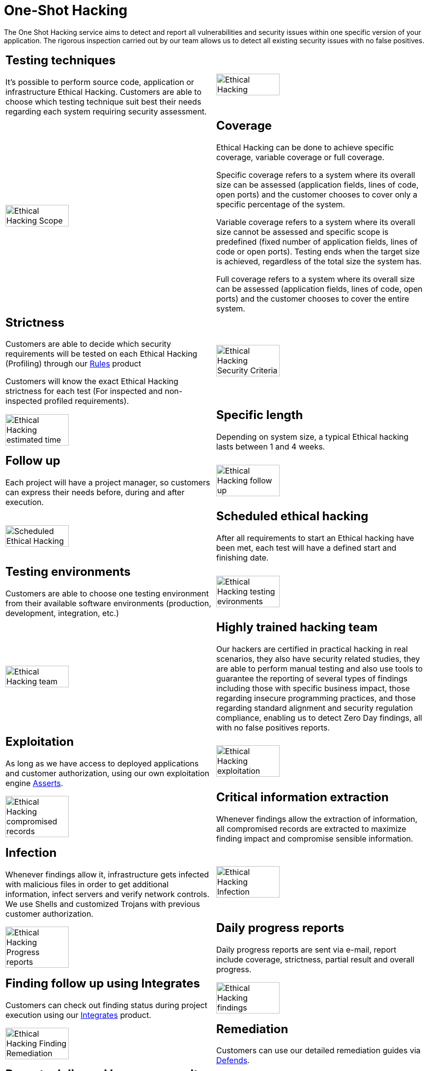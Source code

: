 :slug: services/one-shot-hacking/
:category: services
:description: In this page we present our One Shot Hacking service, which aims to detect and report all vulnerabilities and security issues within your application. The rigorous inspection of our team allow us to detect all existing security findings with no false positives.
:keywords: FLUID, Services, Ethical Hacking, Pentesting, Security, Application.
:translate: servicios/hacking-puntual/

= One-Shot Hacking

The One Shot Hacking service aims to detect and report all vulnerabilities
and security issues within one specific version of your application.
The rigorous inspection carried out by our team allows us to detect
all existing security issues with no false positives.

[role="tb-alt"]
[cols=2, frame="none"]
|====

a|== Testing techniques
It's possible to perform source code,
application or infrastructure Ethical Hacking.
Customers are able to choose which testing technique
suit best their needs regarding each system requiring security assessment.

^.^a|image:ethical-hacking.png[alt="Ethical Hacking", width="55%"]

^.^a|image:cobertura.png[alt="Ethical Hacking Scope", width="55%"]

a|== Coverage

Ethical Hacking can be done to achieve specific coverage,
variable coverage or full coverage.

Specific coverage refers to a system
where its overall size can be assessed
(application fields, lines of code, open ports)
and the customer chooses to cover only a specific percentage of the system.

Variable coverage refers to a system where its overall size cannot be assessed
and specific scope is predefined
(fixed number of application fields, lines of code or open ports).
Testing ends when the target size is achieved,
regardless of the total size the system has.

Full coverage refers to a system where its overall size can be assessed
(application fields, lines of code, open ports)
and the customer chooses to cover the entire system.

a|== Strictness

Customers are able to decide which security requirements will be tested
on each Ethical Hacking (Profiling)
through our [button]#link:../../products/rules/[Rules]# product

Customers will know the exact Ethical Hacking strictness for each test
(For inspected and non-inspected profiled requirements).

^.^a|image:criterio-seguridad.png[alt="Ethical Hacking Security Criteria", width="55%"]

^.^a|image:duracion.png[alt="Ethical Hacking estimated time", width="55%"]

a|== Specific length

Depending on system size, a typical Ethical hacking
lasts between +1+ and +4+ weeks.

a|== Follow up

Each project will have a project manager,
so customers can express their needs before, during and after execution.

^.^a|image:seguimiento-proyecto.png[alt="Ethical Hacking follow up", width="55%"]

^.^a|image:ejecucion-programada.png[alt="Scheduled Ethical Hacking", width="55%"]

a|== Scheduled ethical hacking

After all requirements to start an Ethical hacking have been met,
each test will have a defined start and finishing date.

a|== Testing environments

Customers are able to choose one testing environment
from their available software environments
(production, development, integration, etc.)

^.^a|image:ambientes-pruebas.png[alt="Ethical Hacking testing evironments", width="55%"]

^.^a|image:equipo.png[alt="Ethical Hacking team", width="55%"]

a|== Highly trained hacking team

Our hackers are certified in practical hacking in real scenarios,
they also have security related studies,
they are able to perform manual testing and also use tools
to guarantee the reporting of several types of findings
including those with specific business impact,
those regarding insecure programming practices,
and those regarding standard alignment and security regulation compliance,
enabling us to detect +Zero Day+ findings,
all with no false positives reports.

a|== Exploitation

As long as we have access to deployed applications and customer authorization,
using our own exploitation engine [button]#link:../../products/asserts/[Asserts]#.

^.^a|image:explotacion.png[alt="Ethical Hacking exploitation", width="55%"]

^.^a|image:extraccion.png[alt="Ethical Hacking compromised records", width="55%"]

a|== Critical information extraction

Whenever findings allow the extraction of information,
all compromised records are extracted to maximize finding impact
and compromise sensible information.

a|== Infection

Whenever findings allow it, infrastructure gets infected
with malicious files in order to get additional information,
infect servers and verify network controls.
We use +Shells+ and customized +Trojans+ with previous customer authorization.

^.^a|image:infeccion.png[alt="Ethical Hacking Infection", width="55%"]

^.^a|image:informes-avance.png[alt="Ethical Hacking Progress reports", width="55%"]

a|== Daily progress reports

Daily progress reports are sent via e-mail,
report include coverage, strictness, partial result and overall progress.

a|== Finding follow up using Integrates

Customers can check out finding status during project execution
using our [button]#link:../../products/integrates/[Integrates]# product.

^.^a|image:integrates.png[alt="Ethical Hacking findings", width="55%"]

^.^a|image:remediacion.png[alt="Ethical Hacking Finding Remediation", width="55%"]

a|== Remediation

Customers can use our detailed remediation guides
via [button]#link:../../products/defends/[Defends]#.

a|== Reports delivered by secure vault

Final report versions along with all evidences gathered
are delivered to customers using a secure file transfer website.

^.^a|image:boveda-segura.png[alt="Ethical Hacking information interchange", width="55%"]

^.^a|image:validacion-informes.png[alt="Ethical Hacking report validation", width="55%"]

a|== Report validation meeting

Each Ethical Hacking test includes a meeting
with customer's technical team to validate reports.
If there are any observations these are addressed.
Meeting can take place personally or remotely according to customer's need.

a|== Report presentation meeting

Formal executive report presentation meeting,
where all project stakeholders can take part of it.
It can take place personally or remotely according to customer's need.

^.^a|image:reunion-entrega.png[alt="Ethical Hacking validation meeting", width="55%"]

^.^a|image:borrado-informacion.png[alt="Ethical Hacking evidence deletion", width="55%"]

a|== Information gets deleted securely

+7+ days after customer's final report approval
all information gathered during Ethical Hacking
is deleted securely from all our systems.

a|== Remediation validation

Up to 3 months after final report approval,
customers can request a remediation validation cycle
to check if findings originally reported were correctly repaired.
In order to arrange this, customer must provide system access
and share final reports once again.
In remediation cycle system does not get tested for new vulnerabilities.

^.^a|image:retest.png[alt="Ethical Hacking retest", width="55%"]

|====

* To check on differences between our services
and other providers take a look at our differentiators
[button]#link:../differentiators/[here]#.

* To check on differences between our One-shot hacking
and Continuous hacking take a look at our comparative
[button]#link:../comparative/[here]#.

~Icons designed by Eucalyp from Flaticon~

